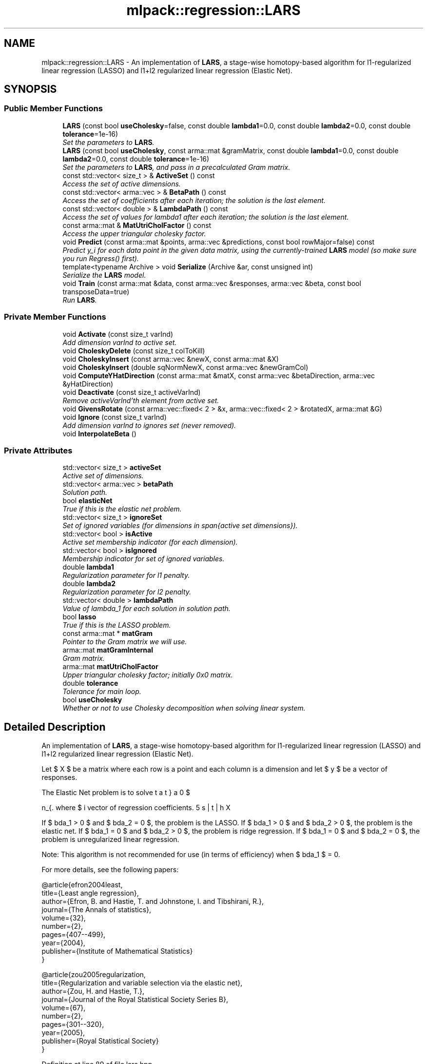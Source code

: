 .TH "mlpack::regression::LARS" 3 "Sat Mar 25 2017" "Version master" "mlpack" \" -*- nroff -*-
.ad l
.nh
.SH NAME
mlpack::regression::LARS \- An implementation of \fBLARS\fP, a stage-wise homotopy-based algorithm for l1-regularized linear regression (LASSO) and l1+l2 regularized linear regression (Elastic Net)\&.  

.SH SYNOPSIS
.br
.PP
.SS "Public Member Functions"

.in +1c
.ti -1c
.RI "\fBLARS\fP (const bool \fBuseCholesky\fP=false, const double \fBlambda1\fP=0\&.0, const double \fBlambda2\fP=0\&.0, const double \fBtolerance\fP=1e\-16)"
.br
.RI "\fISet the parameters to \fBLARS\fP\&. \fP"
.ti -1c
.RI "\fBLARS\fP (const bool \fBuseCholesky\fP, const arma::mat &gramMatrix, const double \fBlambda1\fP=0\&.0, const double \fBlambda2\fP=0\&.0, const double \fBtolerance\fP=1e\-16)"
.br
.RI "\fISet the parameters to \fBLARS\fP, and pass in a precalculated Gram matrix\&. \fP"
.ti -1c
.RI "const std::vector< size_t > & \fBActiveSet\fP () const "
.br
.RI "\fIAccess the set of active dimensions\&. \fP"
.ti -1c
.RI "const std::vector< arma::vec > & \fBBetaPath\fP () const "
.br
.RI "\fIAccess the set of coefficients after each iteration; the solution is the last element\&. \fP"
.ti -1c
.RI "const std::vector< double > & \fBLambdaPath\fP () const "
.br
.RI "\fIAccess the set of values for lambda1 after each iteration; the solution is the last element\&. \fP"
.ti -1c
.RI "const arma::mat & \fBMatUtriCholFactor\fP () const "
.br
.RI "\fIAccess the upper triangular cholesky factor\&. \fP"
.ti -1c
.RI "void \fBPredict\fP (const arma::mat &points, arma::vec &predictions, const bool rowMajor=false) const "
.br
.RI "\fIPredict y_i for each data point in the given data matrix, using the currently-trained \fBLARS\fP model (so make sure you run Regress() first)\&. \fP"
.ti -1c
.RI "template<typename Archive > void \fBSerialize\fP (Archive &ar, const unsigned int)"
.br
.RI "\fISerialize the \fBLARS\fP model\&. \fP"
.ti -1c
.RI "void \fBTrain\fP (const arma::mat &data, const arma::vec &responses, arma::vec &beta, const bool transposeData=true)"
.br
.RI "\fIRun \fBLARS\fP\&. \fP"
.in -1c
.SS "Private Member Functions"

.in +1c
.ti -1c
.RI "void \fBActivate\fP (const size_t varInd)"
.br
.RI "\fIAdd dimension varInd to active set\&. \fP"
.ti -1c
.RI "void \fBCholeskyDelete\fP (const size_t colToKill)"
.br
.ti -1c
.RI "void \fBCholeskyInsert\fP (const arma::vec &newX, const arma::mat &X)"
.br
.ti -1c
.RI "void \fBCholeskyInsert\fP (double sqNormNewX, const arma::vec &newGramCol)"
.br
.ti -1c
.RI "void \fBComputeYHatDirection\fP (const arma::mat &matX, const arma::vec &betaDirection, arma::vec &yHatDirection)"
.br
.ti -1c
.RI "void \fBDeactivate\fP (const size_t activeVarInd)"
.br
.RI "\fIRemove activeVarInd'th element from active set\&. \fP"
.ti -1c
.RI "void \fBGivensRotate\fP (const arma::vec::fixed< 2 > &x, arma::vec::fixed< 2 > &rotatedX, arma::mat &G)"
.br
.ti -1c
.RI "void \fBIgnore\fP (const size_t varInd)"
.br
.RI "\fIAdd dimension varInd to ignores set (never removed)\&. \fP"
.ti -1c
.RI "void \fBInterpolateBeta\fP ()"
.br
.in -1c
.SS "Private Attributes"

.in +1c
.ti -1c
.RI "std::vector< size_t > \fBactiveSet\fP"
.br
.RI "\fIActive set of dimensions\&. \fP"
.ti -1c
.RI "std::vector< arma::vec > \fBbetaPath\fP"
.br
.RI "\fISolution path\&. \fP"
.ti -1c
.RI "bool \fBelasticNet\fP"
.br
.RI "\fITrue if this is the elastic net problem\&. \fP"
.ti -1c
.RI "std::vector< size_t > \fBignoreSet\fP"
.br
.RI "\fISet of ignored variables (for dimensions in span{active set dimensions})\&. \fP"
.ti -1c
.RI "std::vector< bool > \fBisActive\fP"
.br
.RI "\fIActive set membership indicator (for each dimension)\&. \fP"
.ti -1c
.RI "std::vector< bool > \fBisIgnored\fP"
.br
.RI "\fIMembership indicator for set of ignored variables\&. \fP"
.ti -1c
.RI "double \fBlambda1\fP"
.br
.RI "\fIRegularization parameter for l1 penalty\&. \fP"
.ti -1c
.RI "double \fBlambda2\fP"
.br
.RI "\fIRegularization parameter for l2 penalty\&. \fP"
.ti -1c
.RI "std::vector< double > \fBlambdaPath\fP"
.br
.RI "\fIValue of lambda_1 for each solution in solution path\&. \fP"
.ti -1c
.RI "bool \fBlasso\fP"
.br
.RI "\fITrue if this is the LASSO problem\&. \fP"
.ti -1c
.RI "const arma::mat * \fBmatGram\fP"
.br
.RI "\fIPointer to the Gram matrix we will use\&. \fP"
.ti -1c
.RI "arma::mat \fBmatGramInternal\fP"
.br
.RI "\fIGram matrix\&. \fP"
.ti -1c
.RI "arma::mat \fBmatUtriCholFactor\fP"
.br
.RI "\fIUpper triangular cholesky factor; initially 0x0 matrix\&. \fP"
.ti -1c
.RI "double \fBtolerance\fP"
.br
.RI "\fITolerance for main loop\&. \fP"
.ti -1c
.RI "bool \fBuseCholesky\fP"
.br
.RI "\fIWhether or not to use Cholesky decomposition when solving linear system\&. \fP"
.in -1c
.SH "Detailed Description"
.PP 
An implementation of \fBLARS\fP, a stage-wise homotopy-based algorithm for l1-regularized linear regression (LASSO) and l1+l2 regularized linear regression (Elastic Net)\&. 

Let $ X $ be a matrix where each row is a point and each column is a dimension and let $ y $ be a vector of responses\&.
.PP
The Elastic Net problem is to solve
.PP
\[ \min_{\beta} 0.5 || X \beta - y ||_2^2 + \lambda_1 || \beta ||_1 + 0.5 \lambda_2 || \beta ||_2^2 \].PP
where $ \beta $ is the vector of regression coefficients\&.
.PP
If $ \lambda_1 > 0 $ and $ \lambda_2 = 0 $, the problem is the LASSO\&. If $ \lambda_1 > 0 $ and $ \lambda_2 > 0 $, the problem is the elastic net\&. If $ \lambda_1 = 0 $ and $ \lambda_2 > 0 $, the problem is ridge regression\&. If $ \lambda_1 = 0 $ and $ \lambda_2 = 0 $, the problem is unregularized linear regression\&.
.PP
Note: This algorithm is not recommended for use (in terms of efficiency) when $ \lambda_1 $ = 0\&.
.PP
For more details, see the following papers:
.PP
.PP
.nf
@article{efron2004least,
  title={Least angle regression},
  author={Efron, B\&. and Hastie, T\&. and Johnstone, I\&. and Tibshirani, R\&.},
  journal={The Annals of statistics},
  volume={32},
  number={2},
  pages={407--499},
  year={2004},
  publisher={Institute of Mathematical Statistics}
}
.fi
.PP
.PP
.PP
.nf
@article{zou2005regularization,
  title={Regularization and variable selection via the elastic net},
  author={Zou, H\&. and Hastie, T\&.},
  journal={Journal of the Royal Statistical Society Series B},
  volume={67},
  number={2},
  pages={301--320},
  year={2005},
  publisher={Royal Statistical Society}
}
.fi
.PP
 
.PP
Definition at line 89 of file lars\&.hpp\&.
.SH "Constructor & Destructor Documentation"
.PP 
.SS "mlpack::regression::LARS::LARS (const bool useCholesky = \fCfalse\fP, const double lambda1 = \fC0\&.0\fP, const double lambda2 = \fC0\&.0\fP, const double tolerance = \fC1e\-16\fP)"

.PP
Set the parameters to \fBLARS\fP\&. Both lambda1 and lambda2 default to 0\&.
.PP
\fBParameters:\fP
.RS 4
\fIuseCholesky\fP Whether or not to use Cholesky decomposition when solving linear system (as opposed to using the full Gram matrix)\&. 
.br
\fIlambda1\fP Regularization parameter for l1-norm penalty\&. 
.br
\fIlambda2\fP Regularization parameter for l2-norm penalty\&. 
.br
\fItolerance\fP Run until the maximum correlation of elements in (X^T y) is less than this\&. 
.RE
.PP

.SS "mlpack::regression::LARS::LARS (const bool useCholesky, const arma::mat & gramMatrix, const double lambda1 = \fC0\&.0\fP, const double lambda2 = \fC0\&.0\fP, const double tolerance = \fC1e\-16\fP)"

.PP
Set the parameters to \fBLARS\fP, and pass in a precalculated Gram matrix\&. Both lambda1 and lambda2 default to 0\&.
.PP
\fBParameters:\fP
.RS 4
\fIuseCholesky\fP Whether or not to use Cholesky decomposition when solving linear system (as opposed to using the full Gram matrix)\&. 
.br
\fIgramMatrix\fP Gram matrix\&. 
.br
\fIlambda1\fP Regularization parameter for l1-norm penalty\&. 
.br
\fIlambda2\fP Regularization parameter for l2-norm penalty\&. 
.br
\fItolerance\fP Run until the maximum correlation of elements in (X^T y) is less than this\&. 
.RE
.PP

.SH "Member Function Documentation"
.PP 
.SS "void mlpack::regression::LARS::Activate (const size_t varInd)\fC [private]\fP"

.PP
Add dimension varInd to active set\&. 
.PP
\fBParameters:\fP
.RS 4
\fIvarInd\fP Dimension to add to active set\&. 
.RE
.PP

.SS "const std::vector<size_t>& mlpack::regression::LARS::ActiveSet () const\fC [inline]\fP"

.PP
Access the set of active dimensions\&. 
.PP
Definition at line 158 of file lars\&.hpp\&.
.PP
References activeSet\&.
.SS "const std::vector<arma::vec>& mlpack::regression::LARS::BetaPath () const\fC [inline]\fP"

.PP
Access the set of coefficients after each iteration; the solution is the last element\&. 
.PP
Definition at line 162 of file lars\&.hpp\&.
.PP
References betaPath\&.
.SS "void mlpack::regression::LARS::CholeskyDelete (const size_t colToKill)\fC [private]\fP"

.SS "void mlpack::regression::LARS::CholeskyInsert (const arma::vec & newX, const arma::mat & X)\fC [private]\fP"

.SS "void mlpack::regression::LARS::CholeskyInsert (double sqNormNewX, const arma::vec & newGramCol)\fC [private]\fP"

.SS "void mlpack::regression::LARS::ComputeYHatDirection (const arma::mat & matX, const arma::vec & betaDirection, arma::vec & yHatDirection)\fC [private]\fP"

.SS "void mlpack::regression::LARS::Deactivate (const size_t activeVarInd)\fC [private]\fP"

.PP
Remove activeVarInd'th element from active set\&. 
.PP
\fBParameters:\fP
.RS 4
\fIactiveVarInd\fP Index of element to remove from active set\&. 
.RE
.PP

.SS "void mlpack::regression::LARS::GivensRotate (const arma::vec::fixed< 2 > & x, arma::vec::fixed< 2 > & rotatedX, arma::mat & G)\fC [private]\fP"

.SS "void mlpack::regression::LARS::Ignore (const size_t varInd)\fC [private]\fP"

.PP
Add dimension varInd to ignores set (never removed)\&. 
.PP
\fBParameters:\fP
.RS 4
\fIvarInd\fP Dimension to add to ignores set\&. 
.RE
.PP

.SS "void mlpack::regression::LARS::InterpolateBeta ()\fC [private]\fP"

.SS "const std::vector<double>& mlpack::regression::LARS::LambdaPath () const\fC [inline]\fP"

.PP
Access the set of values for lambda1 after each iteration; the solution is the last element\&. 
.PP
Definition at line 166 of file lars\&.hpp\&.
.PP
References lambdaPath\&.
.SS "const arma::mat& mlpack::regression::LARS::MatUtriCholFactor () const\fC [inline]\fP"

.PP
Access the upper triangular cholesky factor\&. 
.PP
Definition at line 169 of file lars\&.hpp\&.
.PP
References matUtriCholFactor, and Serialize()\&.
.SS "void mlpack::regression::LARS::Predict (const arma::mat & points, arma::vec & predictions, const bool rowMajor = \fCfalse\fP) const"

.PP
Predict y_i for each data point in the given data matrix, using the currently-trained \fBLARS\fP model (so make sure you run Regress() first)\&. If the data matrix is row-major (as opposed to the usual column-major format for mlpack matrices), set rowMajor = true to avoid an extra transpose\&.
.PP
\fBParameters:\fP
.RS 4
\fIpoints\fP The data points to regress on\&. 
.br
\fIpredictions\fP y, which will contained calculated values on completion\&. 
.RE
.PP

.SS "template<typename Archive > void mlpack::regression::LARS::Serialize (Archive & ar, const unsigned int)"

.PP
Serialize the \fBLARS\fP model\&. 
.PP
Referenced by MatUtriCholFactor()\&.
.SS "void mlpack::regression::LARS::Train (const arma::mat & data, const arma::vec & responses, arma::vec & beta, const bool transposeData = \fCtrue\fP)"

.PP
Run \fBLARS\fP\&. The input matrix (like all mlpack matrices) should be column-major -- each column is an observation and each row is a dimension\&. However, because \fBLARS\fP is more efficient on a row-major matrix, this method will (internally) transpose the matrix\&. If this transposition is not necessary (i\&.e\&., you want to pass in a row-major matrix), pass 'false' for the transposeData parameter\&.
.PP
\fBParameters:\fP
.RS 4
\fIdata\fP Column-major input data (or row-major input data if rowMajor = true)\&. 
.br
\fIresponses\fP A vector of targets\&. 
.br
\fIbeta\fP Vector to store the solution (the coefficients) in\&. 
.br
\fItransposeData\fP Set to false if the data is row-major\&. 
.RE
.PP

.SH "Member Data Documentation"
.PP 
.SS "std::vector<size_t> mlpack::regression::LARS::activeSet\fC [private]\fP"

.PP
Active set of dimensions\&. 
.PP
Definition at line 210 of file lars\&.hpp\&.
.PP
Referenced by ActiveSet()\&.
.SS "std::vector<arma::vec> mlpack::regression::LARS::betaPath\fC [private]\fP"

.PP
Solution path\&. 
.PP
Definition at line 204 of file lars\&.hpp\&.
.PP
Referenced by BetaPath()\&.
.SS "bool mlpack::regression::LARS::elasticNet\fC [private]\fP"

.PP
True if this is the elastic net problem\&. 
.PP
Definition at line 196 of file lars\&.hpp\&.
.SS "std::vector<size_t> mlpack::regression::LARS::ignoreSet\fC [private]\fP"

.PP
Set of ignored variables (for dimensions in span{active set dimensions})\&. 
.PP
Definition at line 218 of file lars\&.hpp\&.
.SS "std::vector<bool> mlpack::regression::LARS::isActive\fC [private]\fP"

.PP
Active set membership indicator (for each dimension)\&. 
.PP
Definition at line 213 of file lars\&.hpp\&.
.SS "std::vector<bool> mlpack::regression::LARS::isIgnored\fC [private]\fP"

.PP
Membership indicator for set of ignored variables\&. 
.PP
Definition at line 221 of file lars\&.hpp\&.
.SS "double mlpack::regression::LARS::lambda1\fC [private]\fP"

.PP
Regularization parameter for l1 penalty\&. 
.PP
Definition at line 193 of file lars\&.hpp\&.
.SS "double mlpack::regression::LARS::lambda2\fC [private]\fP"

.PP
Regularization parameter for l2 penalty\&. 
.PP
Definition at line 198 of file lars\&.hpp\&.
.SS "std::vector<double> mlpack::regression::LARS::lambdaPath\fC [private]\fP"

.PP
Value of lambda_1 for each solution in solution path\&. 
.PP
Definition at line 207 of file lars\&.hpp\&.
.PP
Referenced by LambdaPath()\&.
.SS "bool mlpack::regression::LARS::lasso\fC [private]\fP"

.PP
True if this is the LASSO problem\&. 
.PP
Definition at line 191 of file lars\&.hpp\&.
.SS "const arma::mat* mlpack::regression::LARS::matGram\fC [private]\fP"

.PP
Pointer to the Gram matrix we will use\&. 
.PP
Definition at line 182 of file lars\&.hpp\&.
.SS "arma::mat mlpack::regression::LARS::matGramInternal\fC [private]\fP"

.PP
Gram matrix\&. 
.PP
Definition at line 179 of file lars\&.hpp\&.
.SS "arma::mat mlpack::regression::LARS::matUtriCholFactor\fC [private]\fP"

.PP
Upper triangular cholesky factor; initially 0x0 matrix\&. 
.PP
Definition at line 185 of file lars\&.hpp\&.
.PP
Referenced by MatUtriCholFactor()\&.
.SS "double mlpack::regression::LARS::tolerance\fC [private]\fP"

.PP
Tolerance for main loop\&. 
.PP
Definition at line 201 of file lars\&.hpp\&.
.SS "bool mlpack::regression::LARS::useCholesky\fC [private]\fP"

.PP
Whether or not to use Cholesky decomposition when solving linear system\&. 
.PP
Definition at line 188 of file lars\&.hpp\&.

.SH "Author"
.PP 
Generated automatically by Doxygen for mlpack from the source code\&.
